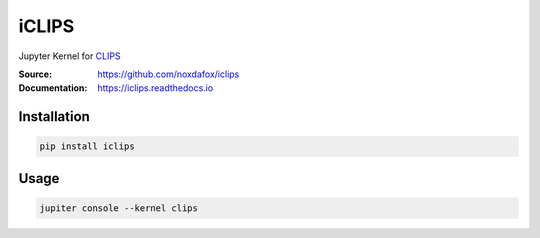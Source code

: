 iCLIPS
======

Jupyter Kernel for CLIPS_

:Source: https://github.com/noxdafox/iclips
:Documentation: https://iclips.readthedocs.io

|docs badge|

.. |docs badge| image:: https://readthedocs.org/projects/iclips/badge/?version=latest
   :target: http://iclips.readthedocs.io/en/latest/?badge=latest
   :alt: Documentation Status

.. image:: doc/example.png

Installation
------------

.. code:: bash

    pip install iclips

Usage
-----

.. code:: bash

    jupiter console --kernel clips

.. _CLIPS: http://www.clipsrules.net/
